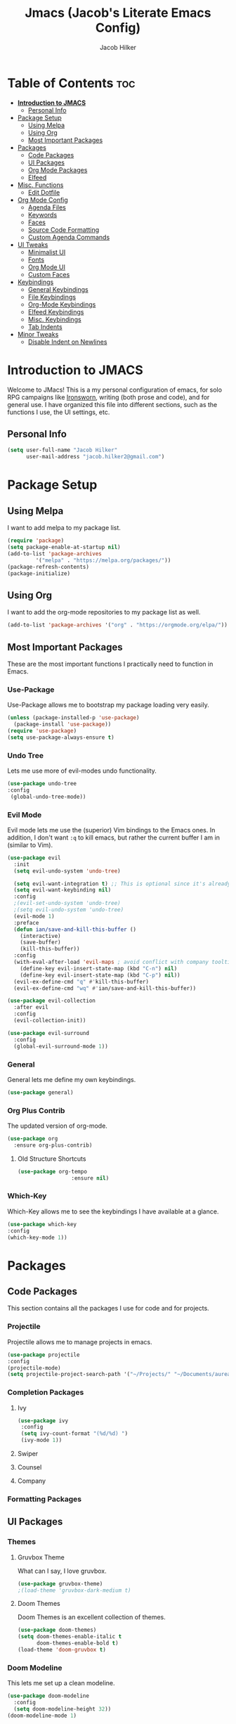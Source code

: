 #+title: Jmacs (Jacob's Literate Emacs Config)
#+author: Jacob Hilker
#+startup: fold

* Table of Contents :toc:
- [[#introduction-to-jmacs][*Introduction to JMACS*]]
  - [[#personal-info][Personal Info]]
- [[#package-setup][Package Setup]]
  - [[#using-melpa][Using Melpa]]
  - [[#using-org][Using Org]]
  - [[#most-important-packages][Most Important Packages]]
- [[#packages][Packages]]
  - [[#code-packages][Code Packages]]
  - [[#ui-packages][UI Packages]]
  - [[#org-mode-packages][Org Mode Packages]]
  - [[#elfeed][Elfeed]]
- [[#misc-functions][Misc. Functions]]
  - [[#edit-dotfile][Edit Dotfile]]
- [[#org-mode-config][Org Mode Config]]
  - [[#agenda-files][Agenda Files]]
  - [[#keywords][Keywords]]
  - [[#faces][Faces]]
  - [[#source-code-formatting][Source Code Formatting]]
  - [[#custom-agenda-commands][Custom Agenda Commands]]
- [[#ui-tweaks][UI Tweaks]]
  - [[#minimalist-ui][Minimalist UI]]
  - [[#fonts][Fonts]]
  - [[#org-mode-ui][Org Mode UI]]
  - [[#custom-faces][Custom Faces]]
- [[#keybindings][Keybindings]]
  - [[#general-keybindings][General Keybindings]]
  - [[#file-keybindings][File Keybindings]]
  - [[#org-mode-keybindings][Org-Mode Keybindings]]
  - [[#elfeed-keybindings][Elfeed Keybindings]]
  - [[#misc-keybindings][Misc. Keybindings]]
  - [[#tab-indents][Tab Indents]]
- [[#minor-tweaks][Minor Tweaks]]
  - [[#disable-indent-on-newlines][Disable Indent on Newlines]]

* *Introduction to JMACS*
Welcome to JMacs! This is a my personal configuration of emacs, for solo RPG campaigns like [[https://www.ironswornrpg.com/][Ironsworn]], writing (both prose and code), and for general use. I have organized this file into different sections, such as the functions I use, the UI settings, etc.
** Personal Info
   #+BEGIN_SRC emacs-lisp
(setq user-full-name "Jacob Hilker"
      user-mail-address "jacob.hilker2@gmail.com")
   #+END_SRC

* Package Setup
** Using Melpa
   I want to add melpa to my package list.
   #+begin_src emacs-lisp
(require 'package)
(setq package-enable-at-startup nil)
(add-to-list 'package-archives
	     '("melpa" . "https://melpa.org/packages/"))
(package-refresh-contents)
(package-initialize)
   #+END_src
** Using Org
   I want to add the org-mode repositories to my package list as well.
   #+begin_src emacs-lisp
(add-to-list 'package-archives '("org" . "https://orgmode.org/elpa/"))
   #+end_src
** Most Important Packages
These are the most important functions I practically need to function in Emacs.
*** Use-Package
    Use-Package allows me to bootstrap my package loading very easily. 
    #+begin_src emacs-lisp
(unless (package-installed-p 'use-package)
  (package-install 'use-package))
(require 'use-package)
(setq use-package-always-ensure t)
    #+end_src
*** Undo Tree
    Lets me use more of evil-modes undo functionality.
    #+begin_src emacs-lisp
    (use-package undo-tree
    :config
     (global-undo-tree-mode))
    #+end_src
*** Evil Mode
    Evil mode lets me use the (superior) Vim bindings to the Emacs ones. In addition, I don't want =:q= to kill emacs, but rather the current buffer I am in (similar to Vim).
    #+begin_src emacs-lisp
(use-package evil
  :init
  (setq evil-undo-system 'undo-tree)

  (setq evil-want-integration t) ;; This is optional since it's already set to t by default.
  (setq evil-want-keybinding nil)
  :config
  ;(evil-set-undo-system 'undo-tree)
  ;(setq evil-undo-system 'undo-tree)
  (evil-mode 1)
  :preface
  (defun ian/save-and-kill-this-buffer ()
    (interactive)
    (save-buffer)
    (kill-this-buffer))
  :config
  (with-eval-after-load 'evil-maps ; avoid conflict with company tooltip selection
    (define-key evil-insert-state-map (kbd "C-n") nil)
    (define-key evil-insert-state-map (kbd "C-p") nil))
  (evil-ex-define-cmd "q" #'kill-this-buffer)
  (evil-ex-define-cmd "wq" #'ian/save-and-kill-this-buffer))

(use-package evil-collection
  :after evil
  :config
  (evil-collection-init))

(use-package evil-surround
  :config
  (global-evil-surround-mode 1))
    #+end_src
*** General
    General lets me define my own keybindings.
    #+begin_src emacs-lisp
(use-package general)
    #+end_src
*** Org Plus Contrib
    The updated version of org-mode.
    #+begin_src emacs-lisp
(use-package org
  :ensure org-plus-contrib)
    #+end_src
**** Old Structure Shortcuts
     #+begin_src emacs-lisp
(use-package org-tempo
				 :ensure nil)
     #+end_src
*** Which-Key
Which-Key allows me to see the keybindings I have available at a glance.
#+begin_src emacs-lisp
(use-package which-key
:config
(which-key-mode 1))
#+end_src
* Packages
** Code Packages
   This section contains all the packages I use for code and for projects.
*** Projectile
    Projectile allows me to manage projects in emacs.
    #+begin_src emacs-lisp
(use-package projectile
:config
(projectile-mode)
(setq projectile-project-search-path '("~/Projects/" "~/Documents/aurea" "~/Documents/brokenThrones" "~/Documents/byrne" "~/Documents/shatteredSkies")))
    #+end_src
*** Completion Packages
**** Ivy
     #+begin_src emacs-lisp
(use-package ivy
 :config
 (setq ivy-count-format "(%d/%d) ")
 (ivy-mode 1))
#+end_src
**** Swiper
**** Counsel
**** Company
*** Formatting Packages
    
** UI Packages
*** Themes
**** Gruvbox Theme
     What can I say, I love gruvbox.
     #+begin_src emacs-lisp
       (use-package gruvbox-theme)
       ;(load-theme 'gruvbox-dark-medium t)
     #+end_src
**** Doom Themes
     Doom Themes is an excellent collection of themes.
     #+begin_src emacs-lisp
(use-package doom-themes)
(setq doom-themes-enable-italic t
      doom-themes-enable-bold t)
(load-theme 'doom-gruvbox t)
     #+end_src
*** Doom Modeline
    This lets me set up a clean modeline.
    #+begin_src emacs-lisp
(use-package doom-modeline
  :config
  (setq doom-modeline-height 32))
(doom-modeline-mode 1)
    #+end_src
*** All The Icons
    All-the-icons allows me to have icons in emacs.
    #+begin_src emacs-lisp
(use-package all-the-icons)
    #+end_src
*** Dashboard
    Dashboard allows me to have a simple dashboard as a startup buffer.
    #+begin_src emacs-lisp
(use-package dashboard
  :config
  (dashboard-setup-startup-hook)) 
    #+end_src
    In addition to that, I'd like to use it as the default buffer when I start up emacsclient.
    #+begin_src emacs-lisp
(setq initial-buffer-choice (lambda () (get-buffer "*dashboard*")))
    #+end_src
*** Centaur Tabs
    #+begin_src emacs-lisp
    (use-package centaur-tabs
    :config
    (centaur-tabs-mode t)
		(setq centaur-tabs-set-modified-marker t
					centaur-tabs-modified-marker "•"
					centaur-tabs-set-bar 'left
					centaur-tabs-set-icons t
					centaur-tabs-set-close-button t
					centaur-tabs-close-button "x"
					centaur-tabs-style "bar"
					centaur-tabs-cycle-scope 'tabs)
		(define-key evil-normal-state-map (kbd "g t") 'centaur-tabs-forward)
    (define-key evil-normal-state-map (kbd "g T") 'centaur-tabs-backward))
    #+end_src
** Org Mode Packages
*** Org Super Agenda
    Org Super agenda is such a nice package that I love to use. It essentially allows me to reorganize my agenda much more easily than in regular Elisp.
    #+begin_src emacs-lisp
    (use-package org-super-agenda
    :config
    (add-hook 'org-mode-hook 'org-super-agenda-mode))
    #+end_src
*** TOC Org
    This package allows me to add a table of contents to an org-mode file.
    #+begin_src emacs-lisp
(use-package toc-org
:config
(toc-org-mode 1))
    #+end_src
*** Org-Bullets
This package makes my bullets look nicer.
#+begin_src emacs-lisp
(use-package org-bullets
:after org)
(add-hook 'org-mode-hook 'org-bullets-mode)
#+end_src
*** Org-Mode Export Backends
**** Ox-Hugo  
		 I use Hugo for my static site generator, and want to have it as a backend for my website.
		 #+begin_src emacs-lisp
(use-package ox-hugo
	:after ox)
		 #+end_src
**** Ox-Pandoc
Pandoc is my go-to program when I need a different format.
#+begin_src emacs-lisp
(use-package ox-pandoc
	:after ox)
#+end_src 
** Elfeed 
Elfeed is an RSS reader for emacs.
#+begin_src emacs-lisp
(defun elfeed-mark-all-as-read ()
	(interactive)
  (mark-whole-buffer)
  (elfeed-search-untag-all-unread))

(use-package elfeed
	:config
	(setq elfeed-db-directory "~/.elfeed/"
				 elfeed-search-filter "@1-week-ago +unread ")

	:bind (:map elfeed-search-mode-map
	  ("A" . elfeed-mark-all-as-read)))

(use-package elfeed-org
	:after elfeed
	:config
	(elfeed-org)
	(setq rmh-elfeed-org-files (list "~/Dropbox/org/elfeed.org")))
#+end_src
* Misc. Functions
** Edit Dotfile
A quick shortcut to let me edit my dotfile.
#+begin_src emacs-lisp
(defun edit-dotfile () 
(interactive)
(find-file "~/.emacs.d/jmacs.org"))
#+end_src
* Org Mode Config
** Agenda Files
I personally only use my class notes file and my personal agenda file as my agenda. I'm setting those up here.
#+begin_src emacs-lisp
(setq org-agenda-files (list "~/Dropbox/org/agenda.org" "~/Dropbox/notes/spring2021.org"))
#+end_src
** Keywords
This is what I use for my to-do list keywords. Org-mode scheduling is probably the feature I use the most in org-mode. I want to set up my keywords here, so I don’t need to do it in every file.
#+begin_src emacs-lisp
(setq org-todo-keywords '(
      (sequence "TODO(t)" "INPR(i)" "NEXT(n)" "MEET(m)" "|" "SOMEDAY(s)"   "DONE(d)" "CANCELED(c)")
      (type "PROJ(p)")
      (type "BLOG(b)")))
#+end_src
** Faces
I want to set up specific colors for each keyword here. Red for todo, etc.
#+begin_src emacs-lisp
(setq org-todo-keyword-faces
 '(
   ("TODO" . (:foreground "#cc241d" :weight black :underline t))
   ("INPR" . (:foreground "#fe8019" :weight bold))
   ("NEXT" . (:foreground "#fabd2f" :weight black))
   ("MEET" . (:foreground "#b8bb26" :weight bold))
   ("PROJ" . (:foreground "#458588" :slant italic :weight bold))
   ("BLOG" . (:foreground "#83a598"))
   ("SOMEDAY" . (:foreground "#d3869b" :slant italic))
   ("DONE" . (:foreground "#83a598" :strike-through t))
   ("CANCELED" . (:foreground "cc241d" :strike-through t))))
;   ("DONE" . "green")

#+end_src
** Source Code Formatting
I don't like having org-mode auto indent code.
*** Preserving Indentation
This forces org-babel to save my indentation.
#+begin_src emacs-lisp
(setq org-src-preserve-indentation t)
#+end_src
*** Recognizing the Tab Key
    I want my tab key to indent source code.
#+begin_src emacs-lisp
(setq org-src-tab-acts-natively t
			org-edit-src-content-indentation 0)
#+end_src
*** Disabling Warning Days
I want to see exactly when something is due, rather than a warning period.
#+begin_src emacs-lisp
(setq org-deadline-warning-days 0)
#+end_src
** Custom Agenda Commands
*** Planner
    I personally love this block agenda.
    #+begin_src emacs-lisp
(add-to-list 'org-agenda-custom-commands
	     '("p" "Planner"
	       (
		(agenda "" ((org-agenda-span 'day)
			    (org-agenda-use-time-grid t)
			    (org-agenda-time-grid '((daily today weekly require-timed)()() "" nil))
			    (org-agenda-show-all-dates t)
			    (org-agenda-compact-blocks nil)
			    (org-agenda-overriding-header "")
			    (org-agenda-start-day "+0d")
			    (org-super-agenda-groups
			     '(
			       (:name "Habits"
				      :habit t
				      :category "HABIT"
				      :order 2)
			       
			       (:name "Chores"
				      :habit t
				      :category "CHORE"
				      :order 2)



			       (:name none
				      :discard (:todo "DONE")
				      :time-grid t
				      :date today
				      :scheduled today
				      :deadline today
				      :order 1)))))

                   (agenda "" ((org-agenda-overriding-header "Coming Up Soon") 
                       ;(org-agenda-prefix-format '((todo . " %i %-22:c %t %22(org-entry-get nil \"TIMESTAMP\")")))
;                       (org-agenda-skip-function '(org-agenda-skip-entry-if 'nottimestamp))
	                ; 
                      ; (org-agenda-use-time-grid nil) 
                      ; (org-agenda-time-grid '((daily today weekly require-timed)()() "----------------------" nil))
		               (org-agenda-start-day "+1d")
     ;                   (org-agenda-todo-ignore-with-date t)
                      ; (org-agenda-format-date "\n%d %b (%a.)\n")
                      
									 (org-agenda-time-grid '((daily today weekly require-timed)()() "" nil))
                   (org-agenda-format-date "\n%d %b (%a.)")
			;		   (concat (make-string (window-width) 9472) "\n")
             ;         (org-agenda-compact-blocks t)
                   (org-agenda-span 2)
																				;(org-agenda-format-date "%d %b")
                   (org-super-agenda-groups
                    '(
                      
                      (:name "Habits"
                         :habit t
                         :category "HABIT"
                         :order 6)
                         
                         (:name "Chores"
                         :habit t
                         :category "CHORE"
                         :order 6)
                         

     ;                 (:name "Projects"
     ;                 :category "PROJECT"
     ;                 :order 5)
                      
                     
    (:name "Personal"
    :category ("WRITING" "CAMPAIGN" "PERSONAL" "NANO" "UMWCLUB")
    :order 4)
    
;    
;    (:name "Someday"
;     :and (:not (:category ("WRITING" "CAMPAIGN" "PERSONAL" "NANO")) :todo "SOMEDAY")
;     :order 5)

    (:name "Overdue"
      :deadline past
      :scheduled past
      :face '(:foreground "red")
      :order 3)
;
;
    (:name "Classwork and Meetings"
     :category ("CPSC430" "DGST101" "CPSC414" "CPSC444" "MEETING")
     :order 1)))))

				 (alltodo "" ((org-agenda-overriding-header "To Do")
                  (org-agenda-skip-function '(org-agenda-skip-entry-if 'timestamp))
                  (org-agenda-sorting-strategy '(todo-state-up category-up ))
                  (org-super-agenda-groups '(
                  (:name "Classwork and Meetings"
                  :category ("CLAS204" "CPSC405" "CPSC419" "CPSC445" "MEETING" "CLASSES")
                  :order 1)
                 
                  (:name "Personal"
                  :category ("WRITING" "CAMPAIGN" "PERSONAL" "NANO" "UMWCLUB")
                  :order 2)
                  
                  (:name "Projects"
                   :todo "PROJECT"
                   :category "PROJECT"
                   :order 3)
                  

                 (:discard (:category "HABIT"))
                 (:discard (:category "CHORE")))))))))


		    #+end_src
**** Helper Function 
		 This is a helper function for quickly opening my preferred agenda view.
		 #+begin_src emacs-lisp
(defun jh/open-planner ()
(interactive)
(org-agenda nil "p"))
		 #+end_src
*** 
* UI Tweaks
  This section contains the general UI settings - not for any specific program.
** Minimalist UI
   Here is where I make my UI as minimalistic as possible. I am disabling
   my toolbars, tooltip-mode, menu-bar, and scroll-bar modes here.
   #+begin_src emacs-lisp
(scroll-bar-mode -1)
(tool-bar-mode -1)
(tooltip-mode -1)
(menu-bar-mode -1)
   #+end_src
** Fonts
   I personally love Iosevka Nerd font.
*** Setting The Font Face
    #+begin_src emacs-lisp
(set-face-attribute 'default nil
  :font "Iosevka Nerd Font"
  :height 120)
    #+end_src
*** Increasing Font Size in Emacsclient
    #+begin_src emacs-lisp
;; Needed if using emacsclient. Otherwise, your fonts will be smaller than expected.
(add-to-list 'default-frame-alist '(font . "Iosevka Nerd Font-12"))
#+end_src
*** Adding Pretty Icons to Text
    This sets up so that something like =lamba= will be rendered as a pretty character.
    #+begin_src emacs-lisp
;; changes certain keywords to symbols, such as lamda!
(setq global-prettify-symbols-mode t)
    #+end_src

    #+end_src
*** Line Numbers and Truncated Lines
    #+begin_src emacs-lisp
;(global-display-line-numbers-mode 1)
;(global-visual-line-mode t)

    #+end_src
** Org Mode UI
*** Bullets 
    #+begin_src emacs-lisp
(setq org-bullets-bullet-list '("⚫" "○")) 
    #+end_src
**** Use a Bullet as the Heading 
     #+begin_src emacs-lisp
(font-lock-add-keywords 'org-mode
                        '(("^ +\\([-*]\\) "
                           (0 (prog1 () (compose-region (match-beginning 1) (match-end 1) "•"))))))
     #+end_src
*** Formatting Characters
I don't want to see any formatting characters.
#+begin_src emacs-lisp
(setq org-hide-emphasis-markers t)
#+end_src
*** Ellipsis
I want an arrow for the ellipsis instead of the three dots.
#+begin_src emacs-lisp
(setq org-ellipsis "⤵")
#+end_src
*** Italics and Bold
    #+begin_src emacs-lisp
(set-face-attribute 'font-lock-comment-face nil
  :slant 'italic)
    #+end_src
** Custom Faces
*** Gruvbox Theme
I want the first four levels of headings to be bold.
#+begin_src emacs-lisp
;(set-face-attribute 'org-level-1 nil :weight 'bold)
;(set-face-attribute 'org-level-2 nil :weight 'bold )
;(set-face-attribute 'org-level-3 nil :weight 'bold )
;(set-face-attribute 'org-level-4 nil :weight 'bold)
#+end_src
*** Doom Gruvbox
I like having different colors for each face of a heading.
#+begin_src emacs-lisp
(set-face-attribute 'org-level-1 nil :foreground "#83a598")
(set-face-attribute 'org-level-2 nil :foreground "#d3869b")
(set-face-attribute 'org-level-3 nil :foreground "#fabd2f")
(set-face-attribute 'org-level-4 nil :foreground "#fb4934")
(set-face-attribute 'org-level-5 nil :foreground "#83a598" :weight 'regular)
(set-face-attribute 'org-level-6 nil :foreground "#d3869b" :weight 'regular)
(set-face-attribute 'org-level-7 nil :foreground "#fabd2f" :weight 'regular)
(set-face-attribute 'org-level-8 nil :foreground "#fb4934" :weight 'regular)
#+end_src
* Keybindings
** General Keybindings
   I want to use =Spc spc= for running =M-x=, etc. Similar to spacemacs.
     #+begin_src emacs-lisp
(general-define-key
   :states '(normal visual insert emacs)
   :prefix "SPC"
   :non-normal-prefix "C-SPC"

    "SPC" (general-simulate-key "M-x")
    "c"   (general-simulate-key "C-c")
    "h"   (general-simulate-key "C-h")
    "u"   (general-simulate-key "C-u")
    "x"   (general-simulate-key "C-x"))

     #+end_src
** File Keybindings
   #+begin_src emacs-lisp
(general-define-key
   :states '(normal visual insert emacs)
   :prefix "SPC"
   :non-normal-prefix "C-SPC"


   "f" '(:ignore t :which-key "Files")
	 "fed" '(edit-dotfile :which-key "Edit Config")
   "ff" '(find-file :which-key "Find file")
   "fs" '(save-buffer :which-key "Save file")
   "fl" '(load-file :which-key "Load file"))
   #+end_src
** Org-Mode Keybindings
These are all my org-mode bindings.
#+begin_src emacs-lisp
(general-define-key
   :states '(normal visual insert emacs)
   :prefix "SPC"
   :non-normal-prefix "C-SPC"

	 "o" '(:ignore t :which-key "Org-mode")
	 "oa" '(jh/open-planner :which-key "Open agenda")
	 "oA" '(org-agenda :which-key "Open agenda dispatch"))
#+end_src
** Elfeed Keybindings
	 This is a shortcut for me to get to elfeed. In addition, it has shortcuts for me to get to different filters.
	 #+begin_src emacs-lisp
(general-define-key
   :states '(normal visual insert emacs)
   :prefix "SPC"
   :non-normal-prefix "C-SPC"
	  "n" '(:ignore t :which-key "News")
		"nn" '(elfeed :which-key "Read news"))

	 #+end_src
** Misc. Keybindings
*** Zoom In And Out
I want to use =C-=== and =C--= to zoom text in and out.
   #+begin_src emacs-lisp
(global-set-key (kbd "C-=") 'text-scale-increase)
(global-set-key (kbd "C--") 'text-scale-decrease)

   #+end_src
** Tab Indents
	 Since I can't seem to get the tab key to indent properly this is where it goes until I fix it.
   #+begin_src emacs-lisp
;(setq indent-tabs-mode nil)
(setq-default tab-width 2)

(general-define-key
 :states '(normal insert visual emacs)
    "TAB" 'indent-for-tab-command)

;;(global-set-key (kbd "TAB") 'tab-to-tab-stop) ;; works - but in normal mode too.

   #+end_src
* Minor Tweaks
** Disable Indent on Newlines
   If I really wanted to indent newlines, I'd do it myself.
   #+begin_src emacs-lisp
(setq electric-indent-mode nil)
   #+end_src
   
